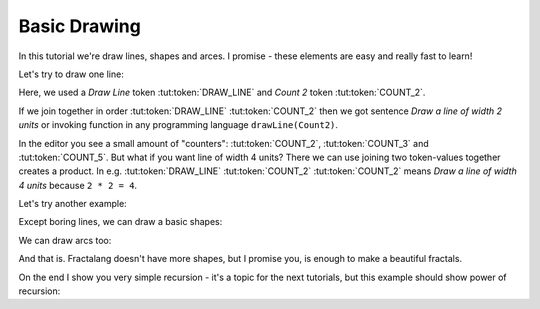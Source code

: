 Basic Drawing
=============

In this tutorial we're draw lines, shapes and arces.
I promise - these elements are easy and really fast to learn!

Let's try to draw one line:

.. tut:animation:: Hello World
   :lines: F
   :iterations: 1
   :start: 1

   !NOP           # Please click "NEXT" button.
   F@DRAW_LINE    # First, we need to add token-action "Draw Line". It's similar to function in programming language or verb in sentence.
   F@COUNT_2      # Second, we need to add width of Line. In example I used token-value "Count 2" which means value of two units.
   !NOP           # 🎉 we wrote first fractalang code!

Here, we used a *Draw Line* token :tut:token:`DRAW_LINE` and *Count 2* token :tut:token:`COUNT_2`.

If we join together in order :tut:token:`DRAW_LINE` :tut:token:`COUNT_2`
then we got sentence *Draw a line of width 2 units*
or invoking function in any programming language ``drawLine(Count2)``.

In the editor you see a small amount of "counters": :tut:token:`COUNT_2`, :tut:token:`COUNT_3` and :tut:token:`COUNT_5`.
But what if you want line of width 4 units? There we can use joining two token-values together creates a product.
In e.g. :tut:token:`DRAW_LINE` :tut:token:`COUNT_2` :tut:token:`COUNT_2` means *Draw a line of width 4 units* because ``2 * 2 = 4``.

Let's try another example:

.. tut:animation:: Count multipler
   :lines: F
   :iterations: 1
   :start: 1

   F@DRAW_CIRCLE  # Draw a circle. If values are not provided, then default value is one unit.
   F@DRAW_LINE    # Like in previous example, I used "Draw line".
   F@COUNT_2      # First token-value with "Count 2".
   F@COUNT_3      # Second token-value with "Count 3" - two values aligned to action "Draw line" multiples together producing value "6". Notice how small is the circle - because image is scaled to show whole line.

Except boring lines, we can draw a basic shapes:

.. tut:animation:: Drawing a circle
   :lines: F
   :iterations: 1
   :start: 1

   F@DRAW_LINE, F@COUNT_2  # Draw a line like in previous examples.
   F@DRAW_CIRCLE           # Like in previous, draw a circle.
   F@COUNT_5               # But here we add size of circle.

.. tut:animation:: Drawing a square
   :lines: F
   :iterations: 1
   :start: 1

   F@DRAW_LINE, F@COUNT_2    # Draw a line like in previous examples.
   F@DRAW_SQUARE, F@COUNT_5  # Draw a square.

.. tut:animation:: Drawing a triangle
   :lines: F
   :iterations: 1
   :start: 1

   F@DRAW_LINE, F@COUNT_2      # Draw a line like in previous examples.
   F@DRAW_TRIANGLE, F@COUNT_5  # Draw a triangle.

We can draw arcs too:

.. tut:animation:: Drawing an arc
   :lines: F
   :iterations: 1
   :start: 1

   F@DRAW_ARCLINE_R_1_2, F@COUNT_2       # Draw an arc right-side of half circle with radius of 2 units.
   F@DRAW_ARCLINE_L_1_4, F@COUNT_3       # Draw an arc left-side of quarter circle with radius of 3 units.
   F@DRAW_TRIANGLE, F@COUNT_5, F@COUNT_5 # Draw a triangle of the end of code. Did you notice a heading of triangle?

And that is. Fractalang doesn't have more shapes, but I promise you, is enough to make a beautiful fractals.

On the end I show you very simple recursion - it's a topic for the next tutorials, but this example should show power of recursion:

.. tut:animation:: Simple recursion
   :lines: F
   :iterations: 1
   :start: 1

   F@DRAW_LINE, F@COUNT_2      # 😪 Boring drawing line…
   F@DRAW_TRIANGLE, F@COUNT_5  # 😪 Another boring circle…
   F@CALL_F       # AND NOW RECURSION POWER! We add an a "invoking a procedure F". It means the code from line "F" are executed in this place. It's very simillar to loop in programming languages.
   F@ARGUMENT     # Here is token-value "Argument". We will talk about him in next sections.
   !IT_INC        # We can increase an "iterations" - means how much procedures "F" can be executed. Click "NEXT" to increse iterations.
   !IT_INC
   !IT_INC
